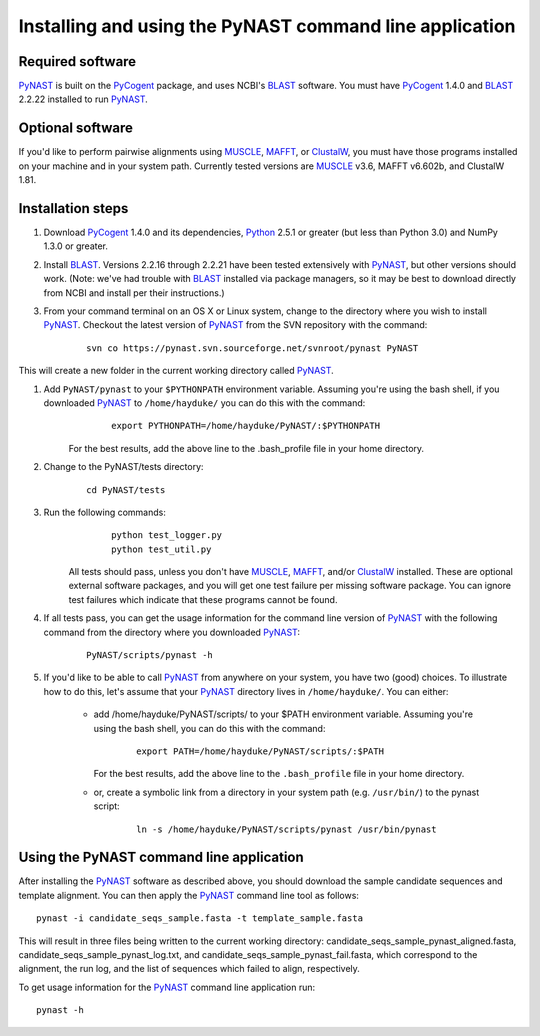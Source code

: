 .. install_:

*************************************************************
Installing and using the PyNAST command line application
*************************************************************

Required software
=================
PyNAST_ is built on the PyCogent_ package, and uses NCBI's BLAST_ software. You must have PyCogent_ 1.4.0 and BLAST_ 2.2.22 installed to run PyNAST_.

Optional software
=================
If you'd like to perform pairwise alignments using MUSCLE_, MAFFT_, or ClustalW_, you must have those programs installed on your machine and in your system path. Currently tested versions are MUSCLE_ v3.6, MAFFT v6.602b, and ClustalW 1.81.

Installation steps
==================
#. Download PyCogent_ 1.4.0 and its dependencies, Python_ 2.5.1 or greater (but less than Python 3.0) and NumPy 1.3.0 or greater.

#. Install BLAST_. Versions 2.2.16 through 2.2.21 have been tested extensively with PyNAST_, but other versions should work. (Note: we've had trouble with BLAST_ installed via package managers, so it may be best to download directly from NCBI and install per their instructions.)

#. From your command terminal on an OS X or Linux system, change to the directory where you wish to install PyNAST_. Checkout the latest version of PyNAST_ from the SVN repository with the command:
	::
      
		svn co https://pynast.svn.sourceforge.net/svnroot/pynast PyNAST
		
This will create a new folder in the current working directory called PyNAST_.

#. Add ``PyNAST/pynast`` to your ``$PYTHONPATH`` environment variable. Assuming you're using the bash shell, if you downloaded PyNAST_ to ``/home/hayduke/`` you can do this with the command:
	::
		
		export PYTHONPATH=/home/hayduke/PyNAST/:$PYTHONPATH

    For the best results, add the above line to the .bash_profile file in your home directory.

#. Change to the PyNAST/tests directory:
	::
		
		cd PyNAST/tests

#. Run the following commands:
	::
		
		python test_logger.py
		python test_util.py
	
      All tests should pass, unless you don't have MUSCLE_, MAFFT_, and/or ClustalW_ installed. These are optional external software packages, and you will get one test failure per missing software package. You can ignore test failures which indicate that these programs cannot be found.

#. If all tests pass, you can get the usage information for the command line version of PyNAST_ with the following command from the directory where you downloaded PyNAST_:
	::
		
		PyNAST/scripts/pynast -h

#. If you'd like to be able to call PyNAST_ from anywhere on your system, you have two (good) choices. To illustrate how to do this, let's assume that your PyNAST_ directory lives in ``/home/hayduke/``. You can either:

          * add /home/hayduke/PyNAST/scripts/ to your $PATH environment variable. Assuming you're using the bash shell, you can do this with the command:
			::
				
				export PATH=/home/hayduke/PyNAST/scripts/:$PATH
				
            For the best results, add the above line to the ``.bash_profile`` file in your home directory.

          * or, create a symbolic link from a directory in your system path (e.g. ``/usr/bin/``) to the pynast script:
			::
	
				ln -s /home/hayduke/PyNAST/scripts/pynast /usr/bin/pynast

Using the PyNAST command line application
=========================================

After installing the PyNAST_ software as described above, you should download the sample candidate sequences and template alignment. You can then apply the PyNAST_ command line tool as follows:
::
	
	pynast -i candidate_seqs_sample.fasta -t template_sample.fasta

This will result in three files being written to the current working directory: candidate_seqs_sample_pynast_aligned.fasta, candidate_seqs_sample_pynast_log.txt, and candidate_seqs_sample_pynast_fail.fasta, which correspond to the alignment, the run log, and the list of sequences which failed to align, respectively.

To get usage information for the PyNAST_ command line application run:
::
	
	pynast -h
	
	
.. _PyCogent: http://pycogent.sourceforge.net
.. _Python: http://www.python.org
.. _NumPy: http://numpy.scipy.org/
.. _MUSCLE: http://www.drive5.com/muscle/
.. _PyNAST: http://pynast.sourceforge.net
.. _ClustalW: http://www.ebi.ac.uk/Tools/clustalw2/index.html
.. _BLAST: ftp://ftp.ncbi.nlm.nih.gov/blast/executables/LATEST/
.. _MAFFT: http://align.bmr.kyushu-u.ac.jp/mafft/online/server/